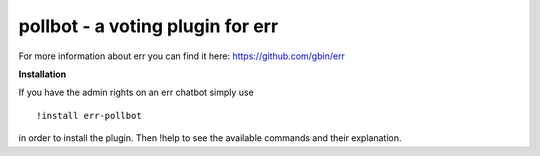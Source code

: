 pollbot - a voting plugin for err
=================================

For more information about err you can find it here: https://github.com/gbin/err

**Installation**

If you have the admin rights on an err chatbot simply use
::
    !install err-pollbot

in order to install the plugin.
Then !help to see the available commands and their explanation.


